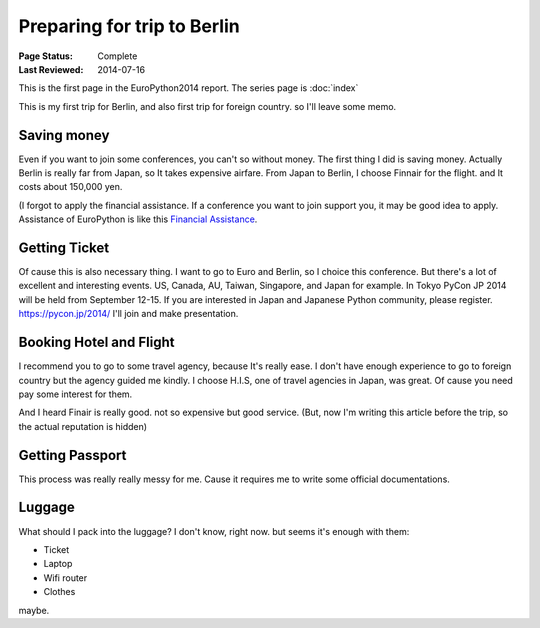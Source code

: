 Preparing for trip to Berlin
============================

:Page Status: Complete
:Last Reviewed: 2014-07-16

This is the first page in the EuroPython2014 report.
The series page is :doc:`index`

.. image:: luggage.jpeg

This is my first trip for Berlin, and also first trip for foreign country.
so I'll leave some memo.

Saving money
------------
Even if you want to join some conferences, you can't so without money.
The first thing I did is saving money. Actually Berlin is really far from Japan,
so It takes expensive airfare.
From Japan to Berlin, I choose Finnair for the flight. and It costs about 150,000 yen.

(I forgot to apply the financial assistance. If a conference you want to join support you,
it may be good idea to apply. Assistance of EuroPython is like this
`Financial Assistance <https://ep2014.europython.eu/en/registration/financial-assistance/>`_.

Getting Ticket
--------------
Of cause this is also necessary thing.
I want to go to Euro and Berlin, so I choice this conference.
But there's a lot of excellent and interesting events. US, Canada, AU, Taiwan, Singapore, and
Japan for example. In Tokyo PyCon JP 2014 will be held from September 12-15. If you are interested
in Japan and Japanese Python community, please register. https://pycon.jp/2014/ I'll join and make presentation.

Booking Hotel and Flight
------------------------
I recommend you to go to some travel agency, because It's really ease.
I don't have enough experience to go to foreign country but the agency guided me kindly.
I choose H.I.S, one of travel agencies in Japan, was great.
Of cause you need pay some interest for them.

And I heard Finair is really good. not so expensive but good service.
(But, now I'm writing this article before the trip, so the actual reputation is hidden)

Getting Passport
----------------
This process was really really messy for me. Cause it requires me to write some official documentations.

.. image:: passport.jpeg

Luggage
-------
What should I pack into the luggage? I don't know, right now.
but seems it's enough with them:

* Ticket
* Laptop
* Wifi router
* Clothes

maybe.
